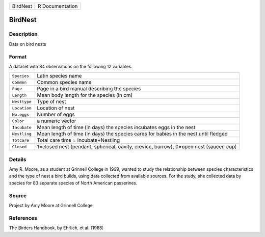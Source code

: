 +----------+-----------------+
| BirdNest | R Documentation |
+----------+-----------------+

BirdNest
--------

Description
~~~~~~~~~~~

Data on bird nests

Format
~~~~~~

A dataset with 84 observations on the following 12 variables.

+-----------------------------------+-----------------------------------+
| ``Species``                       | Latin species name                |
+-----------------------------------+-----------------------------------+
| ``Common``                        | Common species name               |
+-----------------------------------+-----------------------------------+
| ``Page``                          | Page in a bird manual describing  |
|                                   | the species                       |
+-----------------------------------+-----------------------------------+
| ``Length``                        | Mean body length for the species  |
|                                   | (in cm)                           |
+-----------------------------------+-----------------------------------+
| ``Nesttype``                      | Type of nest                      |
+-----------------------------------+-----------------------------------+
| ``Location``                      | Location of nest                  |
+-----------------------------------+-----------------------------------+
| ``No.eggs``                       | Number of eggs                    |
+-----------------------------------+-----------------------------------+
| ``Color``                         | a numeric vector                  |
+-----------------------------------+-----------------------------------+
| ``Incubate``                      | Mean length of time (in days) the |
|                                   | species incubates eggs in the     |
|                                   | nest                              |
+-----------------------------------+-----------------------------------+
| ``Nestling``                      | Mean length of time (in days) the |
|                                   | species cares for babies in the   |
|                                   | nest until fledged                |
+-----------------------------------+-----------------------------------+
| ``Totcare``                       | Total care time =                 |
|                                   | Incubate+Nestling                 |
+-----------------------------------+-----------------------------------+
| ``Closed``                        | 1=closed nest (pendant,           |
|                                   | spherical, cavity, crevice,       |
|                                   | burrow), 0=open nest (saucer,     |
|                                   | cup)                              |
+-----------------------------------+-----------------------------------+
|                                   |                                   |
+-----------------------------------+-----------------------------------+

Details
~~~~~~~

Amy R. Moore, as a student at Grinnell College in 1999, wanted to study
the relationship between species characteristics and the type of nest a
bird builds, using data collected from available sources. For the study,
she collected data by species for 83 separate species of North American
passerines.

Source
~~~~~~

Project by Amy Moore at Grinnell College

References
~~~~~~~~~~

The Birders Handbook, by Ehrlich, et al. (1988)
